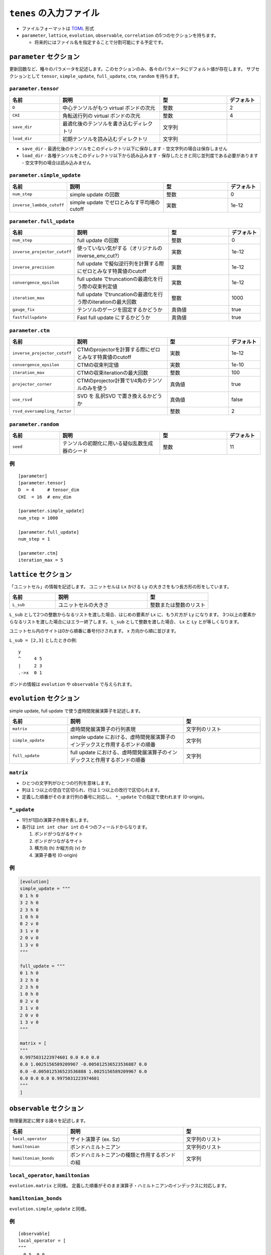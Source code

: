 .. highlight:: none

``tenes`` の入力ファイル
---------------------------------

-  ファイルフォーマットは
   `TOML <https://qiita.com/minoritea/items/c0de47b8beb813c655d4>`__
   形式
-  ``parameter``, ``lattice``, ``evolution``, ``observable``, ``correlation``
   の5つのセクションを持ちます。

   -  将来的にはファイル名を指定することで分割可能にする予定です。

``parameter`` セクション
========================

更新回数など、種々のパラメータを記述します。このセクションのみ、各々のパラメータにデフォルト値が存在します。
サブセクションとして ``tensor``, ``simple_update``, ``full_update``,
``ctm``, ``random`` を持ちます。

``parameter.tensor``
~~~~~~~~~~~~~~~~~~~~

.. csv-table::
   :header: "名前", "説明", "型", "デフォルト"
   :widths: 15, 30, 20, 10

   ``D``,        中心テンソルがもつ virtual ボンドの次元,  整数,   2
   ``CHI``,      角転送行列の virtual ボンドの次元,        整数,   4
   ``save_dir``, 最適化後のテンソルを書き込むディレクトリ, 文字列, ""
   ``load_dir``, 初期テンソルを読み込むディレクトリ,       文字列, ""


- ``save_dir``
  - 最適化後のテンソルをこのディレクトリ以下に保存します
  - 空文字列の場合は保存しません
- ``load_dir``
  - 各種テンソルをこのディレクトリ以下から読み込みます
  - 保存したときと同じ並列度である必要があります
  - 空文字列の場合は読み込みません

``parameter.simple_update``
~~~~~~~~~~~~~~~~~~~~~~~~~~~

.. csv-table::
   :header: "名前", "説明", "型", "デフォルト"
   :widths: 15, 30, 20, 10

   ``num_step``,              simple update の回数,                       整数, 0
   ``inverse_lambda_cutoff``, simple update でゼロとみなす平均場のcutoff, 実数, 1e-12

``parameter.full_update``
~~~~~~~~~~~~~~~~~~~~~~~~~

.. csv-table::
   :header: "名前", "説明", "型", "デフォルト"
   :widths: 15, 30, 20, 10

   ``num_step``,                 full update の回数,                                               整数,   0
   ``inverse_projector_cutoff``, 使っていない気がする（オリジナルのinverse\_env\_cut?）,           実数,   1e-12
   ``inverse_precision``,        full update で擬似逆行列を計算する際にゼロとみなす特異値のcutoff, 実数,   1e-12
   ``convergence_epsilon``,      full update でtruncationの最適化を行う際の収束判定値,             実数,   1e-12
   ``iteration_max``,            full update でtruncationの最適化を行う際のiterationの最大回数,    整数,   1000
   ``gauge_fix``,                テンソルのゲージを固定するかどうか,                               真偽値, true
   ``fastfullupdate``,           Fast full update にするかどうか,                                  真偽値, true

``parameter.ctm``
~~~~~~~~~~~~~~~~~

.. csv-table::
   :header: "名前", "説明", "型", "デフォルト"
   :widths: 15, 30, 20, 10

   ``inverse_projector_cutoff``, CTMのprojectorを計算する際にゼロとみなす特異値のcutoff, 実数,   1e-12
   ``convergence_epsilon``,      CTMの収束判定値,                                        実数,   1e-10
   ``iteration_max``,            CTMの収束iterationの最大回数,                           整数,   100
   ``projector_corner``,         CTMのprojector計算で1/4角のテンソルのみを使う,          真偽値, true
   ``use_rsvd``,                 SVD を 乱択SVD で置き換えるかどうか,                    真偽値, false
   ``rsvd_oversampling_factor``, ,                                                       整数,   2


``parameter.random``
~~~~~~~~~~~~~~~~~~~~~

.. csv-table::
   :header: "名前", "説明", "型", "デフォルト"
   :widths: 15, 30, 20, 10

   ``seed``, テンソルの初期化に用いる疑似乱数生成器のシード, 整数, 11

例
~~

::

    [parameter]
    [parameter.tensor]
    D  = 4     # tensor_dim
    CHI  = 16  # env_dim

    [parameter.simple_update]
    num_step = 1000

    [parameter.full_update]
    num_step = 1

    [parameter.ctm]
    iteration_max = 5


``lattice`` セクション
========================

「ユニットセル」の情報を記述します。
ユニットセルは ``Lx`` かける ``Ly`` の大きさをもつ長方形の形をしています。

.. csv-table::
   :header: "名前", "説明", "型"
   :widths: 15, 30, 20

   ``L_sub``, ユニットセルの大きさ, 整数または整数のリスト


``L_sub`` として2つの整数からなるリストを渡した場合、はじめの要素が ``Lx`` に、もう片方が ``Ly`` になります。
3つ以上の要素からなるリストを渡した場合にはエラー終了します。
``L_sub`` として整数を渡した場合、 ``Lx`` と ``Ly`` とが等しくなります。

ユニットセル内のサイトは0から順番に番号付けされます。 x 方向から順に並びます。

``L_sub = [2,3]`` としたときの例::

 y
 ^     4 5
 |     2 3
 .->x  0 1


ボンドの情報は ``evolution`` や ``observable`` で与えられます。


``evolution`` セクション
========================

simple update, full update で使う虚時間発展演算子を記述します。

.. csv-table::
   :header: "名前", "説明", "型"
   :widths: 15, 30, 20

   ``matrix``,        虚時間発展演算子の行列表現,                                                   文字列のリスト
   ``simple_update``, simple update における、虚時間発展演算子のインデックスと作用するボンドの順番, 文字列
   ``full_update``,   full update における、虚時間発展演算子のインデックスと作用するボンドの順番,   文字列

``matrix``
~~~~~~~~~~

-  ひとつの文字列がひとつの行列を意味します。
-  列は１つ以上の空白で区切られ、行は１つ以上の改行で区切られます。
-  定義した順番がそのまま行列の番号に対応し、 ``*_update``
   での指定で使われます (0-origin)。

``*_update``
~~~~~~~~~~~~

-  1行が1回の演算子作用を表します。
-  各行は ``int int char int`` の４つのフィールドからなります。

   1. ボンドがつながるサイト
   2. ボンドがつながるサイト
   3. 横方向 (h) か縦方向 (v) か
   4. 演算子番号 (0-origin)

例
~~

.. code:: 

    [evolution]
    simple_update = """
    0 1 h 0
    3 2 h 0
    2 3 h 0
    1 0 h 0
    0 2 v 0
    3 1 v 0
    2 0 v 0
    1 3 v 0
    """

    full_update = """
    0 1 h 0
    3 2 h 0
    2 3 h 0
    1 0 h 0
    0 2 v 0
    3 1 v 0
    2 0 v 0
    1 3 v 0
    """

    matrix = [
    """
    0.9975031223974601 0.0 0.0 0.0
    0.0 1.0025156589209967 -0.005012536523536887 0.0
    0.0 -0.005012536523536888 1.0025156589209967 0.0
    0.0 0.0 0.0 0.9975031223974601
    """
    ]

``observable`` セクション
==========================

物理量測定に関する諸々を記述します。

.. csv-table::
   :header: "名前", "説明", "型"
   :widths: 15, 30, 20

   ``local_operator``,    サイト演算子 (ex. Sz),                          文字列のリスト
   ``hamiltonian``,       ボンドハミルトニアン,                           文字列のリスト
   ``hamiltonian_bonds``, ボンドハミルトニアンの種類と作用するボンドの組, 文字列

``local_operator``, ``hamiltonian``
~~~~~~~~~~~~~~~~~~~~~~~~~~~~~~~~~~~

``evolution.matrix`` と同様。
定義した順番がそのまま演算子・ハミルトニアンのインデックスに対応します。

``hamiltonian_bonds``
~~~~~~~~~~~~~~~~~~~~~

``evolution.simple_update`` と同様。

例
~~

::

    [observable]
    local_operator = [
    """
      0.5  0.0
      0.0 -0.5
    """,
    """
      0.0 0.5
      0.5 0.0
    """,
    ]

    hamiltonian_bonds = """
    0 1 h 0
    3 2 h 0
    2 3 h 0
    1 0 h 0
    0 2 v 0
    3 1 v 0
    2 0 v 0
    1 3 v 0
    """

    hamiltonian = [
    """
      0.25   0.0    0.0     0.0
      0.0   -0.25   0.5     0.0  
      0.0    0.5   -0.25    0.0  
      0.0    0.0    0.0     0.25
    """,
    ]

``correlation`` セクション
==========================

相関関数 ``C = <A(0)B(r)>`` を指定するセクション

.. csv-table::
   :header: "名前", "説明", "型"
   :widths: 15, 30, 20

   ``r_max``,     相関関数の距離 r の最大値, 整数
   ``operators``, "相関関数を測る演算子 A,    B の番号", 整数のリストのリスト

演算子は ``observable`` セクションで指定したものが用いられます。

例
~~

::

    [correlation]
    r_max = 5
    operators = [[0,0], [0,1], [1,1]]

